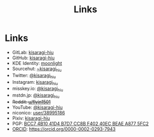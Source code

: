 #+title: Links
#+created: 2023-07-02
#+updated: 2023-07-02T11:30:21+0900
#+special: true
#+hidetitle: true

* Links

- GitLab:  [[https://gitlab.com/kisaragi-hiu][kisaragi-hiu]]
- GitHub:  [[https://github.com/kisaragi-hiu][kisaragi-hiu]]
- KDE Identity: [[https://invent.kde.org/moonlight][moonlight]]
- Sourcehut:  [[https://gitlab.com/kisaragi-hiu][~kisaragi_hiu]]
- Twitter:  [[https://twitter.com/kisaragi_hiu][@kisaragi_hiu]]
- Instagram: [[https://www.instagram.com/kisaragi_hiu/][kisaragi_hiu]]
- misskey.io: [[https://misskey.io/@kisaragi_hiu][@kisaragi_hiu]]
- mstdn.jp: [[https://mstdn.jp/@kisaragi_hiu][@kisaragi_hiu]]
- +Reddit:  [[https://www.reddit.com/user/flyin1501][u/flyin1501]]+
- YouTube:  [[https://youtube.com/@kisaragi-hiu][@kisaragi-hiu]]
- niconico:  [[https://nicovideo.jp/user/38995186][user/38995186]]
- Pixiv:  [[https://pixiv.me/kisaragi-hiu][kisaragi-hiu]]
- PGP:  [[/KisaragiHiu.asc][BCC7 4B10 41D4 B7D7 CC8B F402 40EC BEAE A877 5FC2]]
- [[https://orcid.org/][ORCID]]:  [[https://orcid.org/0000-0002-0293-7943]]
